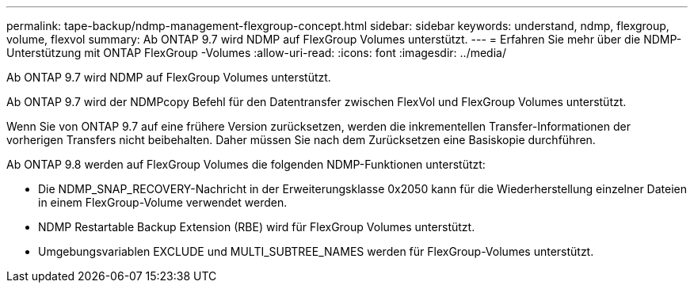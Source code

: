 ---
permalink: tape-backup/ndmp-management-flexgroup-concept.html 
sidebar: sidebar 
keywords: understand, ndmp, flexgroup, volume, flexvol 
summary: Ab ONTAP 9.7 wird NDMP auf FlexGroup Volumes unterstützt. 
---
= Erfahren Sie mehr über die NDMP-Unterstützung mit ONTAP FlexGroup -Volumes
:allow-uri-read: 
:icons: font
:imagesdir: ../media/


[role="lead"]
Ab ONTAP 9.7 wird NDMP auf FlexGroup Volumes unterstützt.

Ab ONTAP 9.7 wird der NDMPcopy Befehl für den Datentransfer zwischen FlexVol und FlexGroup Volumes unterstützt.

Wenn Sie von ONTAP 9.7 auf eine frühere Version zurücksetzen, werden die inkrementellen Transfer-Informationen der vorherigen Transfers nicht beibehalten. Daher müssen Sie nach dem Zurücksetzen eine Basiskopie durchführen.

Ab ONTAP 9.8 werden auf FlexGroup Volumes die folgenden NDMP-Funktionen unterstützt:

* Die NDMP_SNAP_RECOVERY-Nachricht in der Erweiterungsklasse 0x2050 kann für die Wiederherstellung einzelner Dateien in einem FlexGroup-Volume verwendet werden.
* NDMP Restartable Backup Extension (RBE) wird für FlexGroup Volumes unterstützt.
* Umgebungsvariablen EXCLUDE und MULTI_SUBTREE_NAMES werden für FlexGroup-Volumes unterstützt.

